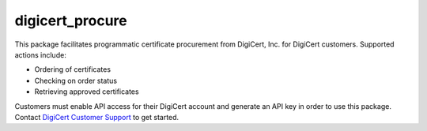 digicert_procure
----------------

This package facilitates programmatic certificate procurement from DigiCert, Inc. for DigiCert customers.
Supported actions include:

* Ordering of certificates
* Checking on order status
* Retrieving approved certificates

Customers must enable API access for their DigiCert account and generate an API key in order to use this package.
Contact `DigiCert Customer Support`_ to get started.

.. _DigiCert Customer Support: https://www.digicert.com/support/